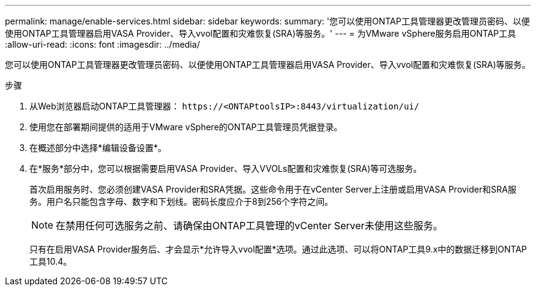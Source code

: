 ---
permalink: manage/enable-services.html 
sidebar: sidebar 
keywords:  
summary: '您可以使用ONTAP工具管理器更改管理员密码、以便使用ONTAP工具管理器启用VASA Provider、导入vvol配置和灾难恢复(SRA)等服务。' 
---
= 为VMware vSphere服务启用ONTAP工具
:allow-uri-read: 
:icons: font
:imagesdir: ../media/


[role="lead"]
您可以使用ONTAP工具管理器更改管理员密码、以便使用ONTAP工具管理器启用VASA Provider、导入vvol配置和灾难恢复(SRA)等服务。

.步骤
. 从Web浏览器启动ONTAP工具管理器： `\https://<ONTAPtoolsIP>:8443/virtualization/ui/`
. 使用您在部署期间提供的适用于VMware vSphere的ONTAP工具管理员凭据登录。
. 在概述部分中选择*编辑设备设置*。
. 在*服务*部分中，您可以根据需要启用VASA Provider、导入VVOLs配置和灾难恢复(SRA)等可选服务。
+
首次启用服务时、您必须创建VASA Provider和SRA凭据。这些命令用于在vCenter Server上注册或启用VASA Provider和SRA服务。用户名只能包含字母、数字和下划线。密码长度应介于8到256个字符之间。

+

NOTE: 在禁用任何可选服务之前、请确保由ONTAP工具管理的vCenter Server未使用这些服务。

+
只有在启用VASA Provider服务后、才会显示*允许导入vvol配置*选项。通过此选项、可以将ONTAP工具9.x中的数据迁移到ONTAP工具10.4。


